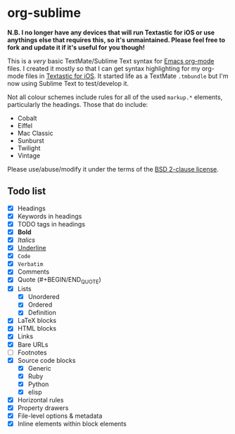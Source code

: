 * org-sublime

*N.B. I no longer have any devices that will run Textastic for iOS or use anythings else that requires this, so it's unmaintained. Please feel free to fork and update it if it's useful for you though!*

This is a /very/ basic TextMate/Sublime Text syntax for [[http://orgmode.org/][Emacs org-mode]] files. I created it mostly so that I can get syntax highlighting for my org-mode files in [[http://www.textasticapp.com/][Textastic for iOS]].  It started life as a TextMate =.tmbundle= but I'm now using Sublime Text to test/develop it.

Not all colour schemes include rules for all of the used ~markup.*~ elements, particularly the headings.  Those that do include:

- Cobalt
- Eiffel
- Mac Classic
- Sunburst
- Twilight
- Vintage

Please use/abuse/modify it under the terms of the [[http://choosealicense.com/licenses/bsd/][BSD 2-clause license]].

** Todo list

- [X] Headings
- [X] Keywords in headings
- [X] TODO tags in headings
- [X] *Bold*
- [X] /Italics/
- [X] _Underline_
- [X] ~Code~
- [X] =Verbatim=
- [X] Comments
- [X] Quote (#+BEGIN/END_QUOTE)
- [X] Lists
  - [X] Unordered
  - [X] Ordered
  - [X] Definition
- [X] LaTeX blocks
- [X] HTML blocks
- [X] Links
- [X] Bare URLs
- [ ] Footnotes
- [X] Source code blocks
  - [X] Generic
  - [X] Ruby
  - [X] Python
  - [X] elisp
- [X] Horizontal rules
- [X] Property drawers
- [X] File-level options & metadata
- [X] Inline elements within block elements
